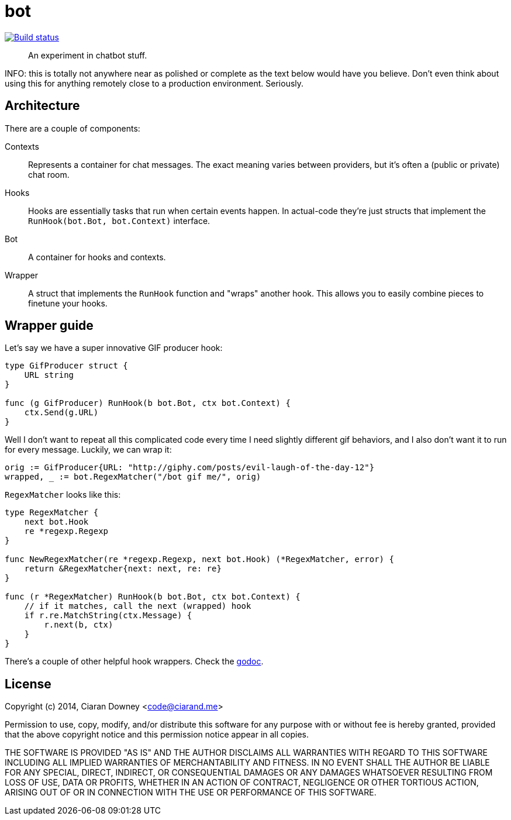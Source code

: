 bot
===
:source-highlighter: pygments

image:http://drone.restless.co/api/badge/github.com/ciarand/bot/status.svg?branch=master[
    "Build status", link=http://drone.restless.co/github.com/ciarand/bot]

[quote]
An experiment in chatbot stuff.

INFO: this is totally not anywhere near as polished or complete as the text
below would have you believe. Don't even think about using this for anything
remotely close to a production environment. Seriously.

Architecture
------------
There are a couple of components:

Contexts::
Represents a container for chat messages. The exact meaning varies between
providers, but it's often a (public or private) chat room.

Hooks::
Hooks are essentially tasks that run when certain events happen. In actual-code
they're just structs that implement the `RunHook(bot.Bot, bot.Context)`
interface.

Bot::
A container for hooks and contexts.

Wrapper::
A struct that implements the `RunHook` function and "wraps" another hook. This
allows you to easily combine pieces to finetune your hooks.

Wrapper guide
-------------
Let's say we have a super innovative GIF producer hook:

[source,go]
----
type GifProducer struct {
    URL string
}

func (g GifProducer) RunHook(b bot.Bot, ctx bot.Context) {
    ctx.Send(g.URL)
}
----

Well I don't want to repeat all this complicated code every time I need
slightly different gif behaviors, and I also don't want it to run for every
message. Luckily, we can wrap it:

[source,go]
----
orig := GifProducer{URL: "http://giphy.com/posts/evil-laugh-of-the-day-12"}
wrapped, _ := bot.RegexMatcher("/bot gif me/", orig)
----

`RegexMatcher` looks like this:

[source,go]
----
type RegexMatcher {
    next bot.Hook
    re *regexp.Regexp
}

func NewRegexMatcher(re *regexp.Regexp, next bot.Hook) (*RegexMatcher, error) {
    return &RegexMatcher{next: next, re: re}
}

func (r *RegexMatcher) RunHook(b bot.Bot, ctx bot.Context) {
    // if it matches, call the next (wrapped) hook
    if r.re.MatchString(ctx.Message) {
        r.next(b, ctx)
    }
}
----

There's a couple of other helpful hook wrappers. Check the
http://www.example.com[godoc].

License
-------
Copyright (c) 2014, Ciaran Downey <code@ciarand.me>

Permission to use, copy, modify, and/or distribute this software for any
purpose with or without fee is hereby granted, provided that the above
copyright notice and this permission notice appear in all copies.

THE SOFTWARE IS PROVIDED "AS IS" AND THE AUTHOR DISCLAIMS ALL WARRANTIES
WITH REGARD TO THIS SOFTWARE INCLUDING ALL IMPLIED WARRANTIES OF
MERCHANTABILITY AND FITNESS. IN NO EVENT SHALL THE AUTHOR BE LIABLE FOR
ANY SPECIAL, DIRECT, INDIRECT, OR CONSEQUENTIAL DAMAGES OR ANY DAMAGES
WHATSOEVER RESULTING FROM LOSS OF USE, DATA OR PROFITS, WHETHER IN AN
ACTION OF CONTRACT, NEGLIGENCE OR OTHER TORTIOUS ACTION, ARISING OUT OF
OR IN CONNECTION WITH THE USE OR PERFORMANCE OF THIS SOFTWARE.

